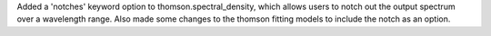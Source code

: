 Added a 'notches' keyword option to thomson.spectral_density, which allows users to notch out the output spectrum over a wavelength range. Also made some changes to the thomson fitting models to include the notch as an option.
